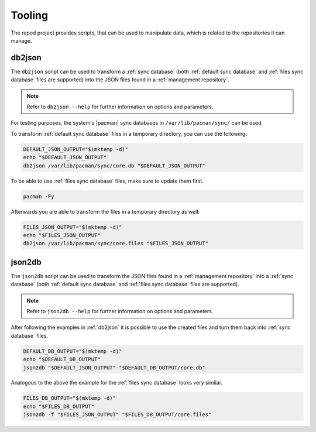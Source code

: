 .. _tooling:

=======
Tooling
=======

The repod project provides scripts, that can be used to manipulate data, which
is related to the repositories it can manage.

.. _db2json:

db2json
-------

The ``db2json`` script can be used to transform a :ref:`sync database` (both
:ref:`default sync database` and :ref:`files sync database` files are
supported) into the JSON files found in a :ref:`management repository`.

.. note::

   Refer to ``db2json --help`` for further information on options and
   parameters.

For testing purposes, the system's |pacman| sync databases in
``/var/lib/pacman/sync/`` can be used.

To transform :ref:`default sync database` files in a temporary directory, you
can use the following:

.. code:: sh

  DEFAULT_JSON_OUTPUT="$(mktemp -d)"
  echo "$DEFAULT_JSON_OUTPUT"
  db2json /var/lib/pacman/sync/core.db "$DEFAULT_JSON_OUTPUT"

To be able to use :ref:`files sync database` files, make sure to update them
first.

.. code:: sh

  pacman -Fy

Afterwards you are able to transform the files in a temporary directory as
well:

.. code:: sh

  FILES_JSON_OUTPUT="$(mktemp -d)"
  echo "$FILES_JSON_OUTPUT"
  db2json /var/lib/pacman/sync/core.files "$FILES_JSON_OUTPUT"

.. _json2db:

json2db
-------

The ``json2db`` script can be used to transform the JSON files found in a
:ref:`management repository` into a :ref:`sync database` (both :ref:`default
sync database` and :ref:`files sync database` files are supported).

.. note::

   Refer to ``json2db --help`` for further information on options and
   parameters.

After following the examples in :ref:`db2json` it is possible to use the
created files and turn them back into :ref:`sync database` files.

.. code:: sh

   DEFAULT_DB_OUTPUT="$(mktemp -d)"
   echo "$DEFAULT_DB_OUTPUT"
   json2db "$DEFAULT_JSON_OUTPUT" "$DEFAULT_DB_OUTPUT/core.db"

Analogous to the above the example for the :ref:`files sync database` looks
very similar.

.. code:: sh

   FILES_DB_OUTPUT="$(mktemp -d)"
   echo "$FILES_DB_OUTPUT"
   json2db -f "$FILES_JSON_OUTPUT" "$FILES_DB_OUTPUT/core.files"

.. |pacman| raw:: html

  <a target="blank" href="https://man.archlinux.org/man/pacman.8">pacman</a>

